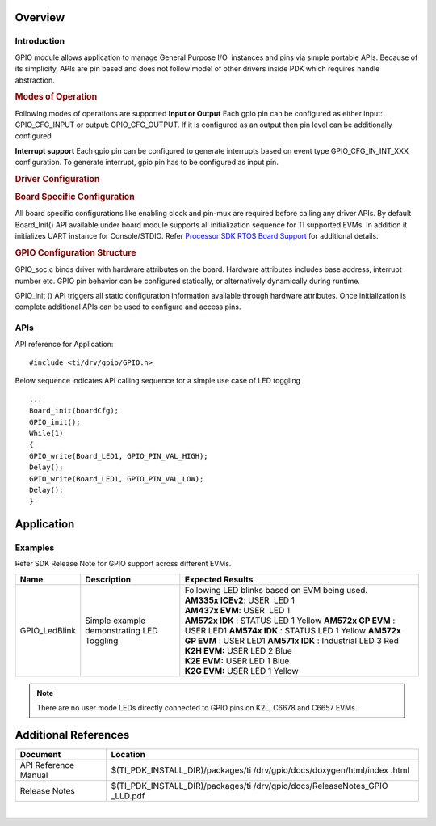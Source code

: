 .. http://processors.wiki.ti.com/index.php/Processor_SDK_RTOS_GPIO 

Overview
--------

Introduction
^^^^^^^^^^^^

GPIO module allows application to manage General Purpose I/O  instances
and pins via simple portable APIs. Because of its simplicity, APIs are
pin based and does not follow model of other drivers inside PDK which
requires handle abstraction.

.. rubric:: Modes of Operation
   :name: modes-of-operation

Following modes of operations are supported
**Input or Output**
Each gpio pin can be configured as either input: GPIO_CFG_INPUT or
output: GPIO_CFG_OUTPUT. If it is configured as an output then pin
level can be additionally configured

**Interrupt support**
Each gpio pin can be configured to generate interrupts based on event
type GPIO_CFG_IN_INT_XXX configuration. To generate interrupt, gpio
pin has to be configured as input pin.

.. rubric:: Driver Configuration
   :name: driver-configuration

.. rubric:: **Board Specific Configuration**
   :name: board-specific-configuration

All board specific configurations like enabling clock and pin-mux are
required before calling any driver APIs. By default Board_Init() API
available under board module supports all initialization sequence for TI
supported EVMs. In addition it initializes UART instance for
Console/STDIO. Refer `Processor SDK RTOS Board
Support <http://processors.wiki.ti.com/index.php/Processor_SDK_RTOS_Board_Support>`__ for additional
details.

.. rubric:: **GPIO Configuration Structure**
   :name: gpio-configuration-structure

GPIO_soc.c binds driver with hardware attributes on the board.
Hardware attributes includes base address, interrupt number etc. GPIO
pin behavior can be configured statically, or alternatively
dynamically during runtime.

GPIO_init () API triggers all static configuration information available
through hardware attributes. Once initialization is complete additional
APIs can be used to configure and access pins.

APIs
^^^^^

API reference for Application:

::

    #include <ti/drv/gpio/GPIO.h>

Below sequence indicates API calling sequence for a simple use case of
LED toggling

::

    ...
    Board_init(boardCfg);
    GPIO_init();
    While(1)
    {
    GPIO_write(Board_LED1, GPIO_PIN_VAL_HIGH);
    Delay();
    GPIO_write(Board_LED1, GPIO_PIN_VAL_LOW);
    Delay();
    }

Application
------------

Examples
^^^^^^^^

Refer SDK Release Note for GPIO support across different EVMs.

+-------------------+-----------------------+-----------------------+
|       Name        |      Description      || Expected Results     |
+===================+=======================+=======================+
| GPIO_LedBlink     | Simple example        || Following LED        |
|                   | demonstrating LED     | blinks based on EVM   |
|                   | Toggling              | being used.           |
|                   |                       |                       |
|                   |                       || **AM335x             |
|                   |                       | ICEv2**:              |
|                   |                       | USER  LED 1           |
|                   |                       |                       |
|                   |                       || **AM437x             |
|                   |                       | EVM**:                |
|                   |                       | USER  LED 1           |
|                   |                       |                       |
|                   |                       || **AM572x IDK** :     |
|                   |                       | STATUS LED 1 Yellow   |
|                   |                       | **AM572x GP           |
|                   |                       | EVM** : USER LED1     |
|                   |                       | **AM574x IDK** :      |
|                   |                       | STATUS LED 1 Yellow   |
|                   |                       | **AM572x GP           |
|                   |                       | EVM** : USER LED1     |
|                   |                       | **AM571x IDK** :      |
|                   |                       | Industrial LED 3      |
|                   |                       | Red                   |
|                   |                       |                       |
|                   |                       || **K2H EVM:**         |
|                   |                       | USER LED 2 Blue       |
|                   |                       |                       |
|                   |                       || **K2E EVM:**         |
|                   |                       | USER LED 1 Blue       |
|                   |                       |                       |
|                   |                       || **K2G EVM:**         |
|                   |                       | USER LED 1 Yellow     |
|                   |                       |                       |
+-------------------+-----------------------+-----------------------+

.. note::

   There are no user mode LEDs directly connected to GPIO pins on K2L, C6678 and C6657 EVMs.

Additional References
---------------------

+----------------------------+-----------------------------------+
| **Document**               | **Location**                      |
+----------------------------+-----------------------------------+
| API Reference Manual       | $(TI_PDK_INSTALL_DIR)/packages/ti |
|                            | /drv/gpio/docs/doxygen/html/index |
|                            | .html                             |
+----------------------------+-----------------------------------+
| Release Notes              | $(TI_PDK_INSTALL_DIR)/packages/ti |
|                            | /drv/gpio/docs/ReleaseNotes_GPIO  |
|                            | _LLD.pdf                          |
+----------------------------+-----------------------------------+

| 
